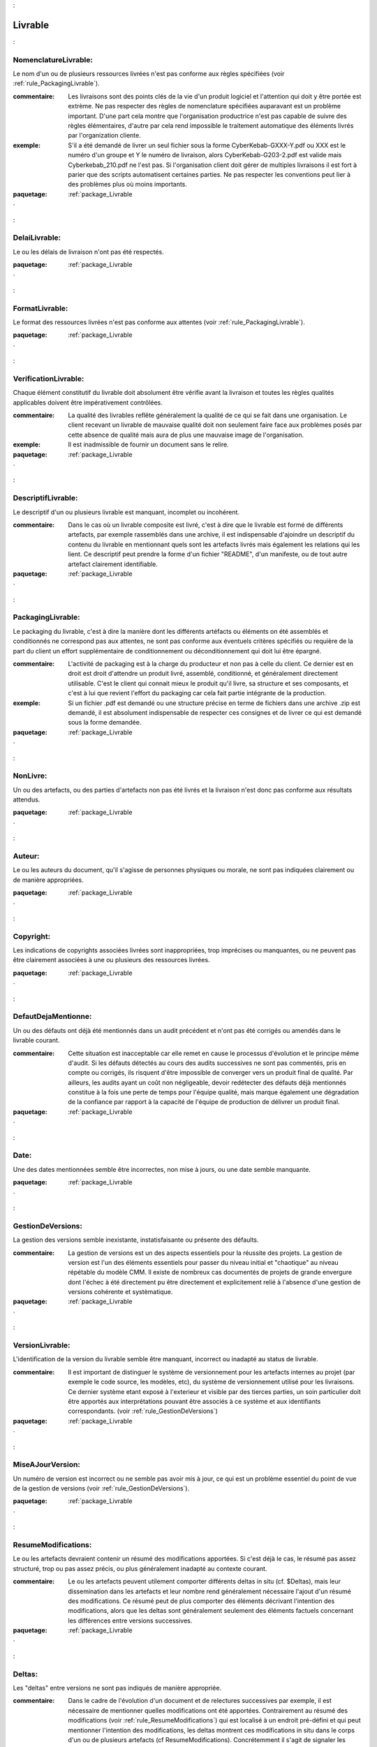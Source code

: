

.. _package_Livrable:

Livrable
================================================================================

.. _rule_NomenclatureLivrable::

NomenclatureLivrable:
--------------------------------------------------------------------------------

Le nom d'un ou de plusieurs ressources livrées n'est pas conforme aux règles spécifiées (voir :ref:`rule_PackagingLivrable`).

:commentaire:  Les livraisons sont des points clés de la vie d'un produit logiciel et l'attention qui doit y être portée est extrème. Ne pas respecter des règles de nomenclature spécifiées auparavant est un problème important. D'une part cela montre que l'organisation productrice n'est pas capable de suivre des règles élémentaires, d'autre par cela rend impossible le traitement automatique des éléments livrés par l'organization cliente. 

:exemple:  S'il a été demandé de livrer un seul fichier sous la forme CyberKebab-GXXX-Y.pdf ou XXX est le numéro d'un groupe et Y le numéro de livraison, alors CyberKebab-G203-2.pdf est valide mais Cyberkebab_210.pdf ne l'est pas. Si l'organisation client doit gérer de multiples livraisons il est fort à parier que des scripts automatisent certaines parties. Ne pas respecter les conventions peut lier à des problèmes plus où moins importants.



:paquetage: :ref:`package_Livrable`  

.. _rule_DelaiLivrable::

DelaiLivrable:
--------------------------------------------------------------------------------

Le ou les délais de livraison n'ont pas été respectés.



:paquetage: :ref:`package_Livrable`  

.. _rule_FormatLivrable::

FormatLivrable:
--------------------------------------------------------------------------------

Le format des ressources livrées n'est pas conforme aux attentes (voir :ref:`rule_PackagingLivrable`).



:paquetage: :ref:`package_Livrable`  

.. _rule_VerificationLivrable::

VerificationLivrable:
--------------------------------------------------------------------------------

Chaque élément constitutif du livrable doit absolument être vérifie avant la livraison et toutes les règles qualités applicables doivent être impérativement contrôlées.

:commentaire:  La qualité des livrables reflête généralement la qualité de ce qui se fait dans une organisation. Le client recevant un livrable de mauvaise qualité doit non seulement faire face aux problèmes posés par cette absence de qualité mais aura de plus une mauvaise image de l'organisation.

:exemple:  Il est inadmissible de fournir un document sans le relire.





:paquetage: :ref:`package_Livrable`  

.. _rule_DescriptifLivrable::

DescriptifLivrable:
--------------------------------------------------------------------------------

Le descriptif d'un ou plusieurs livrable est manquant, incomplet ou incohérent.

:commentaire:  Dans le cas où un livrable composite est livré, c'est à dire que le livrable est formé de différents artefacts, par exemple rassemblés dans une archive, il est indispensable d'ajoindre un descriptif du contenu du livrable en mentionnant quels sont les artefacts livrés mais également les relations qui les lient. Ce descriptif peut prendre la forme d'un fichier "README", d'un manifeste, ou de tout autre artefact clairement identifiable.



:paquetage: :ref:`package_Livrable`  

.. _rule_PackagingLivrable::

PackagingLivrable:
--------------------------------------------------------------------------------

Le packaging du livrable, c'est à dire la manière dont les différents artéfacts ou éléments on été assemblés et conditionnés ne correspond pas aux attentes, ne sont pas conforme aux éventuels critères spécifiés ou requière de la part du client un effort supplémentaire de conditionnement ou déconditionnement qui doit lui être épargné. 

:commentaire:  L'activité de packaging est à la charge du producteur et non pas à celle du client. Ce dernier est en droit est droit d'attendre un produit livré, assemblé, conditionné, et généralement directement utilisable. C'est le client qui connait mieux le produit qu'il livre, sa structure et ses composants, et c'est à lui que revient l'effort du packaging car cela fait partie intégrante de la production.   

:exemple:  Si un fichier .pdf est demandé ou une structure précise en terme de fichiers dans une archive .zip est demandé, il est absolument indispensable de respecter ces consignes et de livrer ce qui est demandé sous la forme demandée.



:paquetage: :ref:`package_Livrable`  

.. _rule_NonLivre::

NonLivre:
--------------------------------------------------------------------------------

Un ou des artefacts, ou des parties d'artefacts non pas été livrés et la livraison n'est donc pas conforme aux résultats attendus.



:paquetage: :ref:`package_Livrable`  

.. _rule_Auteur::

Auteur:
--------------------------------------------------------------------------------

Le ou les auteurs du document, qu'il s'agisse de personnes physiques ou morale, ne sont pas indiquées clairement ou de manière appropriées.



:paquetage: :ref:`package_Livrable`  

.. _rule_Copyright::

Copyright:
--------------------------------------------------------------------------------

Les indications de copyrights associées livrées sont inappropriées, trop imprécises ou manquantes, ou ne peuvent pas être clairement associées à une ou plusieurs des ressources livrées.



:paquetage: :ref:`package_Livrable`  

.. _rule_DefautDejaMentionne::

DefautDejaMentionne:
--------------------------------------------------------------------------------

Un ou des défauts ont déjà été mentionnés dans un audit précédent et n'ont pas été corrigés ou amendés dans le livrable courant. 

:commentaire:  Cette situation est inacceptable car elle remet en cause le processus d'évolution et le principe même d'audit. Si les défauts détectés au cours des audits successives ne sont pas commentés, pris en compte ou corrigés, ils risquent d'être impossible de converger vers un produit final de qualité. Par ailleurs, les audits ayant un coût non négligeable, devoir redétecter des défauts déjà mentionnés constitue à la fois une perte de temps pour l'équipe qualité, mais marque également une dégradation de la confiance par rapport à la capacité de l'équipe de production de délivrer un produit final. 



:paquetage: :ref:`package_Livrable`  

.. _rule_Date::

Date:
--------------------------------------------------------------------------------

Une des dates mentionnées semble être incorrectes, non mise à jours, ou une date semble manquante.  





:paquetage: :ref:`package_Livrable`  

.. _rule_GestionDeVersions::

GestionDeVersions:
--------------------------------------------------------------------------------

La gestion des versions semble inexistante, instatisfaisante ou présente des défaults.

:commentaire:  La gestion de versions est un des aspects essentiels pour la réussite des projets. La gestion de version est l'un des éléments essentiels pour passer du niveau initial et "chaotique" au niveau répétable du modèle CMM. Il existe de nombreux cas documentés de projets de grande envergure dont l'échec à été directement pu être directement et explicitement relié à l'absence d'une gestion de versions cohérente et systèmatique.



:paquetage: :ref:`package_Livrable`  

.. _rule_VersionLivrable::

VersionLivrable:
--------------------------------------------------------------------------------

L'identification de la version du livrable semble être manquant, incorrect ou inadapté au status de livrable.

:commentaire:  Il est important de distinguer le système de versionnement pour les artefacts internes au projet (par exemple le code source, les modèles, etc), du système de versionnement utilisé pour les livraisons. Ce dernier système etant exposé à l'exterieur et visible par des tierces parties, un soin particulier doit être apportés aux interprétations pouvant être associés à ce système et aux identifiants correspondants. (voir :ref:`rule_GestionDeVersions`)



:paquetage: :ref:`package_Livrable`  

.. _rule_MiseAJourVersion::

MiseAJourVersion:
--------------------------------------------------------------------------------

Un numéro de version est incorrect ou ne semble pas avoir mis à jour, ce qui est un problème essentiel du point de vue de la gestion de versions (voir :ref:`rule_GestionDeVersions`).



:paquetage: :ref:`package_Livrable`  

.. _rule_ResumeModifications::

ResumeModifications:
--------------------------------------------------------------------------------

Le ou les artefacts devraient contenir un résumé des modifications apportées. Si c'est déjà le cas, le résumé pas assez structuré, trop ou pas assez précis, ou plus généralement inadapté au contexte courant.

:commentaire:  Le ou les artefacts peuvent utilement comporter différents deltas in situ (cf. $Deltas), mais leur dissemination dans les artefacts et leur nombre rend généralement nécessaire l'ajout d'un résumé des modifications. Ce résumé peut de plus comporter des éléments décrivant l'intention des modifications, alors que les deltas sont généralement seulement des éléments factuels concernant les différences entre versions successives.  



:paquetage: :ref:`package_Livrable`  

.. _rule_Deltas::

Deltas:
--------------------------------------------------------------------------------

Les "deltas" entre versions ne sont pas indiqués de manière appropriée.

:commentaire:  Dans le cadre de l'évolution d'un document et de relectures successives par exemple, il est nécessaire de mentionner quelles modifications ont été apportées. Contrairement au résumé des modifications (voir :ref:`rule_ResumeModifications`) qui est localisé à un endroit pré-défini et qui peut mentionner l'intention des modifications, les deltas montrent ces modifications in situ dans le corps d'un ou de plusieurs artefacts (cf ResumeModifications). Concrétemment il s'agit de signaler les éléments ajoutés, modifiés ou supprimés. Différentes techniques peuvent être utilisées selon le granularité des éléments considérés et le type des d'artefacts considérés (voir :ref:`rule_DeltasTextuels`)(voir :ref:`rule_DeltasGraphiques`).



:paquetage: :ref:`package_Livrable`  

.. _rule_DeltasTextuels::

DeltasTextuels:
--------------------------------------------------------------------------------

Les parties du texte ayant été ajoutées/supprimées/modifiées devraient être rendus explicites dans le corps du document ou du texte considéré.

:commentaire:  Ceci se fait traditionnellement via du surlignage, des textes barrés, des "barres de marges", etc. Dans le cas de modifications plus importantes il peut être utile d'utiliser des balises de début et de fin d'ajout par exemple. Les editeurs de documents classiques tel qu'OpenOffice ou Word permettent propose généralement des options de "suivi des modifications". 



:paquetage: :ref:`package_Livrable`  

.. _rule_DeltasGraphiques::

DeltasGraphiques:
--------------------------------------------------------------------------------

Les éléments d'un graphique ayant été ajoutés/supprimés/modifiés devraient être rendus explicites.

:commentaire:  Utiliser par exemples des couleurs ou des notes associés aux éléments graphiques. Il peut être nécessaire de fournir une légende (par exemple en début de document ou dans un contexte global) pour que les conventions utilisées soient comprises de tous.



:paquetage: :ref:`package_Livrable`  
